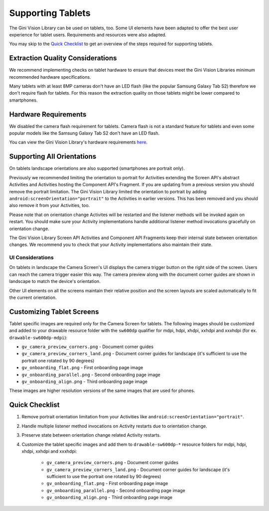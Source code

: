 Supporting Tablets
==================

The Gini Vision Library can be used on tablets, too. Some UI elements have been adapted to offer the best user experience for tablet users. Requirements and resources were also adapted.

You may skip to the `Quick Checklist`_ to get an overview of the steps required for supporting tablets.

Extraction Quality Considerations
---------------------------------

We recommend implementing checks on tablet hardware to ensure that devices meet the Gini Vision Libraries minimum recommended hardware specifications.

Many tablets with at least 8MP cameras don't have an LED flash (like the popular Samsung Galaxy Tab S2) therefore we don't require flash for tablets. For this reason the extraction quality on those tablets might be lower compared to smartphones.

Hardware Requirements
---------------------

We disabled the camera flash requirement for tablets. Camera flash is not a standard feature for tablets and even some popular models like the Samsung Galaxy Tab S2 don't have an LED flash.

You can view the Gini Vision Library's hardware requirements `here <http://developer.gini.net/gini-vision-lib-android/javadoc/net/gini/android/vision/requirements/RequirementId.html>`_.

Supporting All Orientations
---------------------------

On tablets landscape orientations are also supported (smartphones are portrait only). 

Previously we recommended limiting the orientation to portrait for Activities extending the Screen API's abstract Activities and Activities hosting the Component API's Fragment. If you are updating from a previous version you should remove the portrait limitation. The Gini Vision Library limited the orientation to portrait by adding ``android:screenOrientation="portrait"`` to the Activities in earlier versions. This has been removed and you should also remove it from your Activities, too.

Please note that on orientation change Activites will be restarted and the listener methods will be invoked again on restart. You should make sure your Activity implementations handle additional listener method invocations gracefully on orientation change.

The Gini Vision Library Screen API Activities and Component API Fragments keep their internal state between orientation changes. We recommend you to check that your Activity implementations also maintain their state.

UI Considerations
^^^^^^^^^^^^^^^^^

On tablets in landscape the Camera Screen's UI displays the camera trigger button on the right side of the screen. Users can reach the camera trigger easier this way. The camera preview along with the document corner guides are shown in landscape to match the device's orientation.

Other UI elements on all the screens maintain their relative position and the screen layouts are scaled automatically to fit the current orientation.

Customizing Tablet Screens
--------------------------

Tablet specific images are required only for the Camera Screen for tablets. The following images should be customized and added to your drawable resource folder with the ``sw600dp`` qualifier for mdpi, hdpi, xhdpi, xxhdpi and xxxhdpi (for ex. ``drawable-sw600dp-mdpi``):

* ``gv_camera_preview_corners.png`` - Document corner guides
* ``gv_camera_preview_corners_land.png`` - Document corner guides for landscape (it's sufficient to use the portrait one rotated by 90 degrees)
* ``gv_onboarding_flat.png`` - First onboarding page image
* ``gv_onboarding_parallel.png`` - Second onboarding page image
* ``gv_onboarding_align.png`` - Third onboarding page image

These images are higher resolution versions of the same images that are used for phones.

Quick Checklist
---------------

#. Remove portrait orientation limitation from your Activities like ``android:screenOrientation="portrait"``.
#. Handle multiple listener method invocations on Activity restarts due to orientation change.
#. Preserve state between orientation change related Activity restarts.
#. Customize the tablet specific images and add them to ``drawable-sw600dp-*`` resource folders for mdpi, hdpi, xhdpi, xxhdpi and xxxhdpi:

    * ``gv_camera_preview_corners.png`` - Document corner guides
    * ``gv_camera_preview_corners_land.png`` - Document corner guides for landscape (it's sufficient to use the portrait one rotated by 90 degrees)
    * ``gv_onboarding_flat.png`` - First onboarding page image
    * ``gv_onboarding_parallel.png`` - Second onboarding page image
    * ``gv_onboarding_align.png`` - Third onboarding page image
